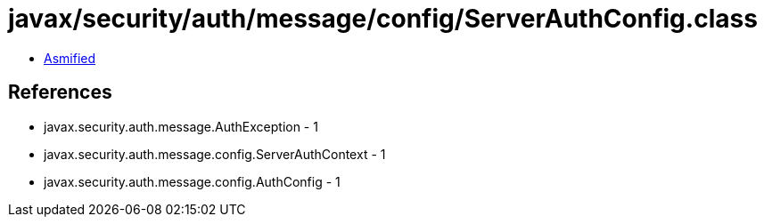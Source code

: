 = javax/security/auth/message/config/ServerAuthConfig.class

 - link:ServerAuthConfig-asmified.java[Asmified]

== References

 - javax.security.auth.message.AuthException - 1
 - javax.security.auth.message.config.ServerAuthContext - 1
 - javax.security.auth.message.config.AuthConfig - 1

